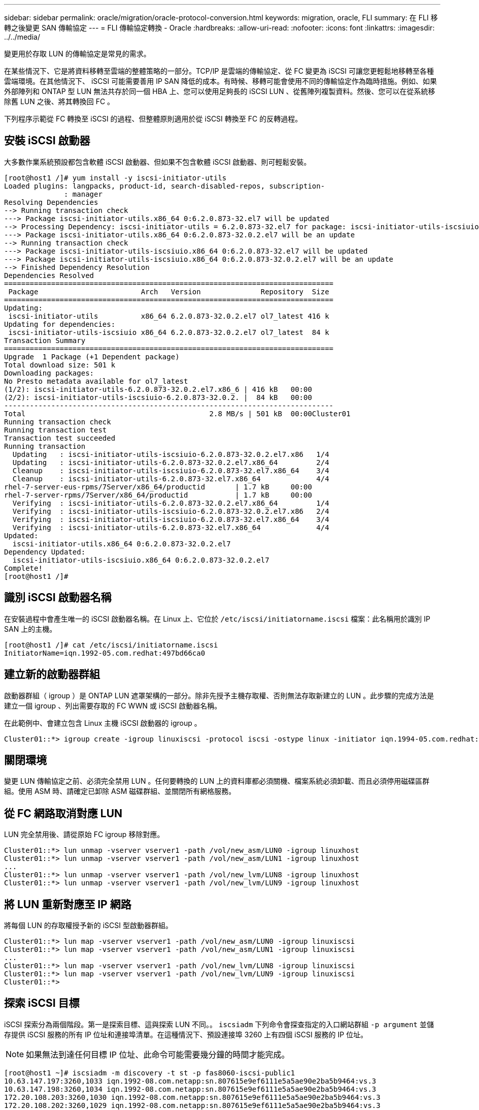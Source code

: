 ---
sidebar: sidebar 
permalink: oracle/migration/oracle-protocol-conversion.html 
keywords: migration, oracle, FLI 
summary: 在 FLI 移轉之後變更 SAN 傳輸協定 
---
= FLI 傳輸協定轉換 - Oracle
:hardbreaks:
:allow-uri-read: 
:nofooter: 
:icons: font
:linkattrs: 
:imagesdir: ../../media/


[role="lead"]
變更用於存取 LUN 的傳輸協定是常見的需求。

在某些情況下、它是將資料移轉至雲端的整體策略的一部分。TCP/IP 是雲端的傳輸協定、從 FC 變更為 iSCSI 可讓您更輕鬆地移轉至各種雲端環境。在其他情況下、 iSCSI 可能需要善用 IP SAN 降低的成本。有時候、移轉可能會使用不同的傳輸協定作為臨時措施。例如、如果外部陣列和 ONTAP 型 LUN 無法共存於同一個 HBA 上、您可以使用足夠長的 iSCSI LUN 、從舊陣列複製資料。然後、您可以在從系統移除舊 LUN 之後、將其轉換回 FC 。

下列程序示範從 FC 轉換至 iSCSI 的過程、但整體原則適用於從 iSCSI 轉換至 FC 的反轉過程。



== 安裝 iSCSI 啟動器

大多數作業系統預設都包含軟體 iSCSI 啟動器、但如果不包含軟體 iSCSI 啟動器、則可輕鬆安裝。

....
[root@host1 /]# yum install -y iscsi-initiator-utils
Loaded plugins: langpacks, product-id, search-disabled-repos, subscription-
              : manager
Resolving Dependencies
--> Running transaction check
---> Package iscsi-initiator-utils.x86_64 0:6.2.0.873-32.el7 will be updated
--> Processing Dependency: iscsi-initiator-utils = 6.2.0.873-32.el7 for package: iscsi-initiator-utils-iscsiuio-6.2.0.873-32.el7.x86_64
---> Package iscsi-initiator-utils.x86_64 0:6.2.0.873-32.0.2.el7 will be an update
--> Running transaction check
---> Package iscsi-initiator-utils-iscsiuio.x86_64 0:6.2.0.873-32.el7 will be updated
---> Package iscsi-initiator-utils-iscsiuio.x86_64 0:6.2.0.873-32.0.2.el7 will be an update
--> Finished Dependency Resolution
Dependencies Resolved
=============================================================================
 Package                        Arch   Version              Repository  Size
=============================================================================
Updating:
 iscsi-initiator-utils          x86_64 6.2.0.873-32.0.2.el7 ol7_latest 416 k
Updating for dependencies:
 iscsi-initiator-utils-iscsiuio x86_64 6.2.0.873-32.0.2.el7 ol7_latest  84 k
Transaction Summary
=============================================================================
Upgrade  1 Package (+1 Dependent package)
Total download size: 501 k
Downloading packages:
No Presto metadata available for ol7_latest
(1/2): iscsi-initiator-utils-6.2.0.873-32.0.2.el7.x86_6 | 416 kB   00:00
(2/2): iscsi-initiator-utils-iscsiuio-6.2.0.873-32.0.2. |  84 kB   00:00
-----------------------------------------------------------------------------
Total                                           2.8 MB/s | 501 kB  00:00Cluster01
Running transaction check
Running transaction test
Transaction test succeeded
Running transaction
  Updating   : iscsi-initiator-utils-iscsiuio-6.2.0.873-32.0.2.el7.x86   1/4
  Updating   : iscsi-initiator-utils-6.2.0.873-32.0.2.el7.x86_64         2/4
  Cleanup    : iscsi-initiator-utils-iscsiuio-6.2.0.873-32.el7.x86_64    3/4
  Cleanup    : iscsi-initiator-utils-6.2.0.873-32.el7.x86_64             4/4
rhel-7-server-eus-rpms/7Server/x86_64/productid       | 1.7 kB     00:00
rhel-7-server-rpms/7Server/x86_64/productid           | 1.7 kB     00:00
  Verifying  : iscsi-initiator-utils-6.2.0.873-32.0.2.el7.x86_64         1/4
  Verifying  : iscsi-initiator-utils-iscsiuio-6.2.0.873-32.0.2.el7.x86   2/4
  Verifying  : iscsi-initiator-utils-iscsiuio-6.2.0.873-32.el7.x86_64    3/4
  Verifying  : iscsi-initiator-utils-6.2.0.873-32.el7.x86_64             4/4
Updated:
  iscsi-initiator-utils.x86_64 0:6.2.0.873-32.0.2.el7
Dependency Updated:
  iscsi-initiator-utils-iscsiuio.x86_64 0:6.2.0.873-32.0.2.el7
Complete!
[root@host1 /]#
....


== 識別 iSCSI 啟動器名稱

在安裝過程中會產生唯一的 iSCSI 啟動器名稱。在 Linux 上、它位於 `/etc/iscsi/initiatorname.iscsi` 檔案：此名稱用於識別 IP SAN 上的主機。

....
[root@host1 /]# cat /etc/iscsi/initiatorname.iscsi
InitiatorName=iqn.1992-05.com.redhat:497bd66ca0
....


== 建立新的啟動器群組

啟動器群組（ igroup ）是 ONTAP LUN 遮罩架構的一部分。除非先授予主機存取權、否則無法存取新建立的 LUN 。此步驟的完成方法是建立一個 igroup 、列出需要存取的 FC WWN 或 iSCSI 啟動器名稱。

在此範例中、會建立包含 Linux 主機 iSCSI 啟動器的 igroup 。

....
Cluster01::*> igroup create -igroup linuxiscsi -protocol iscsi -ostype linux -initiator iqn.1994-05.com.redhat:497bd66ca0
....


== 關閉環境

變更 LUN 傳輸協定之前、必須完全禁用 LUN 。任何要轉換的 LUN 上的資料庫都必須關機、檔案系統必須卸載、而且必須停用磁碟區群組。使用 ASM 時、請確定已卸除 ASM 磁碟群組、並關閉所有網格服務。



== 從 FC 網路取消對應 LUN

LUN 完全禁用後、請從原始 FC igroup 移除對應。

....
Cluster01::*> lun unmap -vserver vserver1 -path /vol/new_asm/LUN0 -igroup linuxhost
Cluster01::*> lun unmap -vserver vserver1 -path /vol/new_asm/LUN1 -igroup linuxhost
...
Cluster01::*> lun unmap -vserver vserver1 -path /vol/new_lvm/LUN8 -igroup linuxhost
Cluster01::*> lun unmap -vserver vserver1 -path /vol/new_lvm/LUN9 -igroup linuxhost
....


== 將 LUN 重新對應至 IP 網路

將每個 LUN 的存取權授予新的 iSCSI 型啟動器群組。

....
Cluster01::*> lun map -vserver vserver1 -path /vol/new_asm/LUN0 -igroup linuxiscsi
Cluster01::*> lun map -vserver vserver1 -path /vol/new_asm/LUN1 -igroup linuxiscsi
...
Cluster01::*> lun map -vserver vserver1 -path /vol/new_lvm/LUN8 -igroup linuxiscsi
Cluster01::*> lun map -vserver vserver1 -path /vol/new_lvm/LUN9 -igroup linuxiscsi
Cluster01::*>
....


== 探索 iSCSI 目標

iSCSI 探索分為兩個階段。第一是探索目標、這與探索 LUN 不同。。 `iscsiadm` 下列命令會探查指定的入口網站群組 `-p argument` 並儲存提供 iSCSI 服務的所有 IP 位址和連接埠清單。在這種情況下、預設連接埠 3260 上有四個 iSCSI 服務的 IP 位址。


NOTE: 如果無法到達任何目標 IP 位址、此命令可能需要幾分鐘的時間才能完成。

....
[root@host1 ~]# iscsiadm -m discovery -t st -p fas8060-iscsi-public1
10.63.147.197:3260,1033 iqn.1992-08.com.netapp:sn.807615e9ef6111e5a5ae90e2ba5b9464:vs.3
10.63.147.198:3260,1034 iqn.1992-08.com.netapp:sn.807615e9ef6111e5a5ae90e2ba5b9464:vs.3
172.20.108.203:3260,1030 iqn.1992-08.com.netapp:sn.807615e9ef6111e5a5ae90e2ba5b9464:vs.3
172.20.108.202:3260,1029 iqn.1992-08.com.netapp:sn.807615e9ef6111e5a5ae90e2ba5b9464:vs.3
....


== 探索 iSCSI LUN

發現 iSCSI 目標後、請重新啟動 iSCSI 服務以探索可用的 iSCSI LUN 、並建置相關裝置、例如多重路徑或 ASMLib 裝置。

....
[root@host1 ~]# service iscsi restart
Redirecting to /bin/systemctl restart  iscsi.service
....


== 重新啟動環境

重新啟動 Volume 群組、重新掛載檔案系統、重新啟動 RAC 服務等、以重新啟動環境。為了預防這種情況、 NetApp 建議您在轉換程序完成後重新啟動伺服器、以確保所有組態檔案都正確無誤、並移除所有過時的裝置。

注意：在重新啟動主機之前、請確定中的所有項目都已存在 `/etc/fstab` 這項參照移轉的 SAN 資源會被註解出來。如果未執行此步驟、且 LUN 存取有問題、則可能是無法開機的作業系統。此問題不會損壞資料。不過、開機進入救援模式或類似模式進行修正可能會非常不方便 `/etc/fstab` 這樣就能啟動作業系統、開始進行疑難排解工作。
